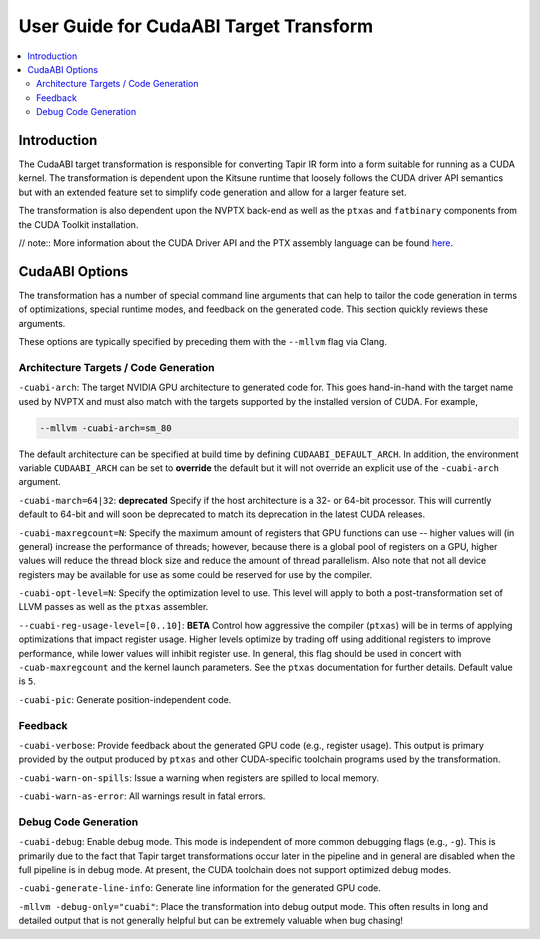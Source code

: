 =============================
User Guide for CudaABI Target Transform
=============================

.. contents::
   :local:
   :depth: 3


Introduction
============

The CudaABI target transformation is responsible for converting Tapir
IR form into a form suitable for running as a CUDA kernel.  The
transformation is dependent upon the Kitsune runtime that loosely follows 
the CUDA driver API semantics but with an extended feature set to simplify 
code generation and allow for a larger feature set.

The transformation is also dependent upon the NVPTX back-end as well
as the ``ptxas`` and ``fatbinary`` components from the CUDA Toolkit
installation.

// note::
More information about the CUDA Driver API and the PTX assembly
language can be found `here <http://docs.nvidia.com/cuda/index.html>`_.

.. _options:
CudaABI Options
===========

The transformation has a number of special command line arguments that
can help to tailor the code generation in terms of optimizations,
special runtime modes, and feedback on the generated code.  This
section quickly reviews these arguments.

These options are typically specified by preceding them with the
``--mllvm`` flag via Clang.

.. _target_options:
Architecture Targets / Code Generation 
---------------------------------------

``-cuabi-arch``: The target NVIDIA GPU architecture to generated code
for.  This goes hand-in-hand with the target name used by NVPTX and
must also match with the targets supported by the installed version of
CUDA.  For example,

.. code-block:: text

   --mllvm -cuabi-arch=sm_80

The default architecture can be specified at build time by defining
``CUDAABI_DEFAULT_ARCH``.  In addition, the environment variable
``CUDAABI_ARCH`` can be set to **override** the default but it will
not override an explicit use of the ``-cuabi-arch`` argument.

``-cuabi-march=64|32``: **deprecated** Specify if the host
architecture is a 32- or 64-bit processor.  This will currently
default to 64-bit and will soon be deprecated to match its deprecation
in the latest CUDA releases.

``-cuabi-maxregcount=N``: Specify the maximum amount of registers that
GPU functions can use -- higher values will (in general) increase the
performance of threads; however, because there is a global pool of
registers on a GPU, higher values will reduce the thread block size
and reduce the amount of thread parallelism.  Also note that not all
device registers may be available for use as some could be reserved
for use by the compiler.

``-cuabi-opt-level=N``: Specify the optimization level to use.  This
level will apply to both a post-transformation set of LLVM passes as
well as the ``ptxas`` assembler.

``--cuabi-reg-usage-level=[0..10]``: **BETA** Control how aggressive
the compiler (``ptxas``) will be in terms of applying optimizations
that impact register usage.  Higher levels optimize by trading off
using additional registers to improve performance, while lower values
will inhibit register use.  In general, this flag should be used in
concert with ``-cuab-maxregcount`` and the kernel launch parameters.
See the ``ptxas`` documentation for further details.  Default value
is ``5``. 

``-cuabi-pic``: Generate position-independent code. 

.. _feedback_options:
Feedback
--------

``-cuabi-verbose``:  Provide feedback about the generated GPU code
(e.g., register usage).  This output is primary provided by the
output produced by ``ptxas`` and other CUDA-specific toolchain
programs used by the transformation.

``-cuabi-warn-on-spills``: Issue a warning when registers are 
spilled to local memory. 

``-cuabi-warn-as-error``: All warnings result in fatal errors.

.. _debug_options:
Debug Code Generation 
---------------------

``-cuabi-debug``: Enable debug mode.  This mode is independent of more
common debugging flags (e.g., ``-g``).  This is primarily due to the
fact that Tapir target transformations occur later in the pipeline and
in general are disabled when the full pipeline is in debug mode.  At
present, the CUDA toolchain does not support optimized debug modes.

``-cuabi-generate-line-info``: Generate line information for the
generated GPU code. 

``-mllvm -debug-only="cuabi"``: Place the transformation into debug
output mode.  This often results in long and detailed output that
is not generally helpful but can be extremely valuable when bug
chasing!


